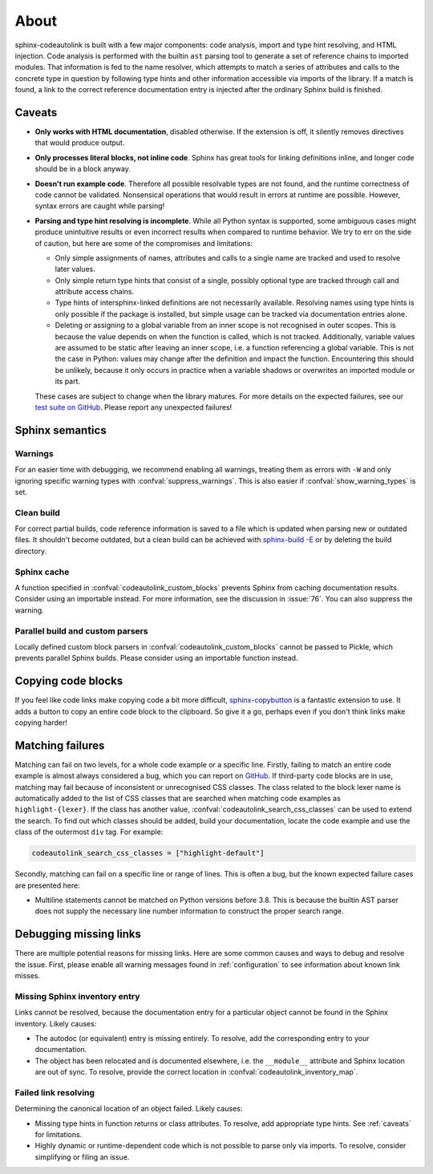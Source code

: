 .. _about:

About
=====
sphinx-codeautolink is built with a few major components: code analysis,
import and type hint resolving, and HTML injection.
Code analysis is performed with the builtin ``ast`` parsing tool to generate
a set of reference chains to imported modules.
That information is fed to the name resolver, which attempts to match a series
of attributes and calls to the concrete type in question by following
type hints and other information accessible via imports of the library.
If a match is found, a link to the correct reference documentation entry
is injected after the ordinary Sphinx build is finished.

.. _caveats:

Caveats
-------
- **Only works with HTML documentation**, disabled otherwise. If the extension
  is off, it silently removes directives that would produce output.
- **Only processes literal blocks, not inline code**. Sphinx has great tools
  for linking definitions inline, and longer code should be in a block anyway.
- **Doesn't run example code**. Therefore all possible resolvable types are not
  found, and the runtime correctness of code cannot be validated.
  Nonsensical operations that would result in errors at runtime are possible.
  However, syntax errors are caught while parsing!
- **Parsing and type hint resolving is incomplete**. While all Python syntax is
  supported, some ambiguous cases might produce unintuitive results or even
  incorrect results when compared to runtime behavior. We try to err on the
  side of caution, but here are some of the compromises and limitations:

  - Only simple assignments of names, attributes and calls to a single name
    are tracked and used to resolve later values.
  - Only simple return type hints that consist of a single, possibly optional
    type are tracked through call and attribute access chains.
  - Type hints of intersphinx-linked definitions are not necessarily available.
    Resolving names using type hints is only possible if the package is
    installed, but simple usage can be tracked via documentation entries alone.
  - Deleting or assigning to a global variable from an inner scope is
    not recognised in outer scopes. This is because the value depends on when
    the function is called, which is not tracked. Additionally, variable values
    are assumed to be static after leaving an inner scope, i.e. a function
    referencing a global variable. This is not the case in Python: values may
    change after the definition and impact the function.
    Encountering this should be unlikely, because it only occurs in practice
    when a variable shadows or overwrites an imported module or its part.

  These cases are subject to change when the library matures. For more details
  on the expected failures, see our `test suite on GitHub <https://github.com
  /felix-hilden/sphinx-codeautolink>`_. Please report any unexpected failures!

Sphinx semantics
----------------
Warnings
********
For an easier time with debugging, we recommend enabling all warnings,
treating them as errors with ``-W`` and only ignoring specific warning types
with :confval:`suppress_warnings`. This is also easier if
:confval:`show_warning_types` is set.

Clean build
***********
For correct partial builds, code reference information is saved to a file
which is updated when parsing new or outdated files.
It shouldn't become outdated, but a clean build can be achieved with
`sphinx-build -E <https://www.sphinx-doc.org/en/master/man/sphinx-build.html
#cmdoption-sphinx-build-E>`_ or by deleting the build directory.

Sphinx cache
************
A function specified in :confval:`codeautolink_custom_blocks` prevents Sphinx
from caching documentation results. Consider using an importable instead.
For more information, see the discussion in :issue:`76`.
You can also suppress the warning.

Parallel build and custom parsers
*********************************
Locally defined custom block parsers in :confval:`codeautolink_custom_blocks`
cannot be passed to Pickle, which prevents parallel Sphinx builds.
Please consider using an importable function instead.

Copying code blocks
-------------------
If you feel like code links make copying code a bit more difficult,
`sphinx-copybutton <https://sphinx-copybutton.readthedocs.io>`_
is a fantastic extension to use.
It adds a button to copy an entire code block to the clipboard.
So give it a go, perhaps even if you don't think links make copying harder!

Matching failures
-----------------
Matching can fail on two levels, for a whole code example or a specific line.
Firstly, failing to match an entire code example is almost always considered
a bug, which you can report on `GitHub
<https://github.com/felix-hilden/sphinx-codeautolink/issues>`_.
If third-party code blocks are in use, matching may fail because of
inconsistent or unrecognised CSS classes. The class related to the block lexer
name is automatically added to the list of CSS classes that are searched when
matching code examples as ``highlight-{lexer}``.
If the class has another value, :confval:`codeautolink_search_css_classes`
can be used to extend the search. To find out which classes should be added,
build your documentation, locate the code example and use the class of the
outermost ``div`` tag. For example:

.. code:: python

   codeautolink_search_css_classes = ["highlight-default"]

Secondly, matching can fail on a specific line or range of lines.
This is often a bug, but the known expected failure cases are presented here:

- Multiline statements cannot be matched on Python versions before 3.8.
  This is because the builtin AST parser does not supply the necessary line
  number information to construct the proper search range.

Debugging missing links
-----------------------
There are multiple potential reasons for missing links.
Here are some common causes and ways to debug and resolve the issue.
First, please enable all warning messages found in :ref:`configuration`
to see information about known link misses.

Missing Sphinx inventory entry
******************************
Links cannot be resolved, because the documentation entry for a particular
object cannot be found in the Sphinx inventory. Likely causes:

- The autodoc (or equivalent) entry is missing entirely. To resolve, add the
  corresponding entry to your documentation.
- The object has been relocated and is documented elsewhere, i.e. the
  ``__module__`` attribute and Sphinx location are out of sync. To resolve,
  provide the correct location in :confval:`codeautolink_inventory_map`.

Failed link resolving
*********************
Determining the canonical location of an object failed. Likely causes:

- Missing type hints in function returns or class attributes. To resolve,
  add appropriate type hints. See :ref:`caveats` for limitations.
- Highly dynamic or runtime-dependent code which is not possible to parse only
  via imports. To resolve, consider simplifying or filing an issue.
